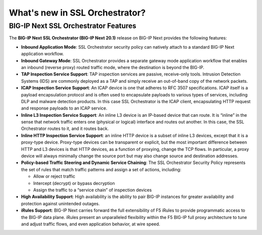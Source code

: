 What's new in SSL Orchestrator?
==============================================================================

BIG-IP Next SSL Orchestrator Features
------------------------------------------------------------------------------

The **BIG-IP Next SSL Orchestrator (BIG-IP Next 20.1)** release on BIG-IP Next provides the following features:

- **Inbound Application Mode**: SSL Orchestrator security policy can natively attach to a standard BIG-IP Next application workflow.

- **Inbound Gateway Mode**: SSL Orchestrator provides a separate gateway mode application workflow that enables an inbound (reverse proxy) routed traffic mode, where the destination is beyond the BIG-IP.

- **TAP Inspection Service Support**: TAP inspection services are passive, receive-only tools. Intrusion Detection Systems (IDS) are commonly deployed as a TAP and simply receive an out-of-band copy of the network packets.

- **ICAP Inspection Service Support**: An ICAP device is one that adheres to RFC 3507 specifications. ICAP itself is a payload encapsulation protocol and is often used to encapsulate payloads to various types of services, including DLP and malware detection products. In this case SSL Orchestrator is the ICAP client, encapsulating HTTP request and response payloads to an ICAP service.

- **Inline L3 Inspection Service Support**: An inline L3 device is an IP-based device that can route. It is “inline” in the sense that network traffic enters one (physical or logical) interface and routes out another. In this case, the SSL Orchestrator routes to it, and it routes back.

- **Inline HTTP Inspection Service Support**: an inline HTTP device is a subset of inline L3 devices, except that it is a proxy-type device. Proxy-type devices can be transparent or explicit, but the most important difference between HTTP and L3 devices is that HTTP devices, as a function of proxying, change the TCP flows. In particular, a proxy device will always minimally change the source port but may also change source and destination addresses.

- **Policy-based Traffic Steering and Dynamic Service Chaining**: The SSL Orchestrator Security Policy represents the set of rules that match traffic patterns and assign a set of actions, including:

  - Allow or reject traffic
  - Intercept (decrypt) or bypass decryption
  - Assign the traffic to a “service chain” of inspection devices

- **High Availability Support**: High availability is the ability to pair BIG-IP instances for greater availability and protection against unintended outages.

- **iRules Support**: BIG-IP Next carries forward the full extensibility of F5 iRules to provide programmatic access to the BIG-IP data plane. iRules present an unparalleled flexibility within the F5 BIG-IP full proxy architecture to tune and adjust traffic flows, and even application behavior, at wire speed.
